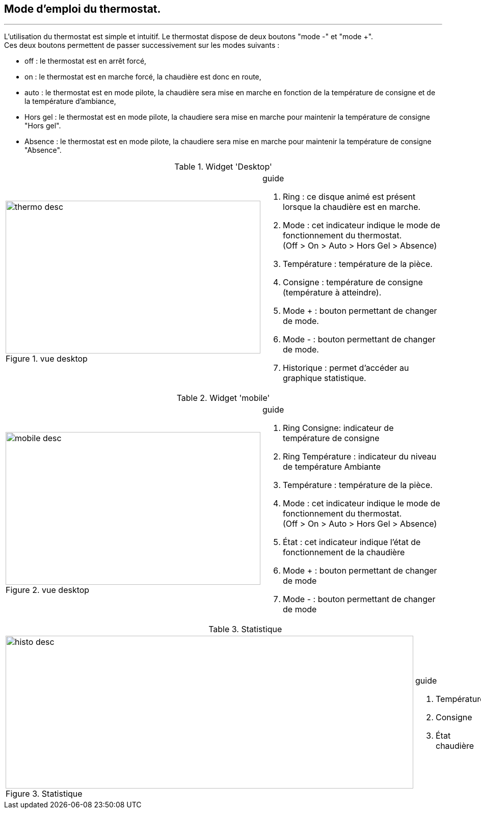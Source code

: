 :Date: $Date$
:Revision: $Id$
:docinfo:
:title:  guide
:page-liquid:
:icons:


== Mode d'emploi du thermostat.
'''

L'utilisation du thermostat est simple et intuitif. Le thermostat dispose de deux boutons "mode -" et "mode +". +
Ces deux boutons permettent de passer successivement  sur les modes suivants :

*  off  : le thermostat est en arrêt forcé,
*  on   : le thermostat est en marche forcé, la chaudière est donc en route,
*  auto : le thermostat est en mode pilote, la chaudière sera mise en marche en fonction de la température de consigne et de la température d'ambiance,
*  Hors gel : le thermostat est en mode pilote, la chaudiere sera mise en marche pour maintenir la température de consigne "Hors gel".
*  Absence : le thermostat est en mode pilote, la chaudiere sera mise en marche pour maintenir la température de consigne "Absence".

:imagesdir: ../images

.Widget 'Desktop'
[cols="2,3"]
|===

a|.vue desktop
image::thermo_desc.png[height=300,width=500,role="left"]
a|
[guide]
.guide

.... Ring : ce disque animé est présent lorsque la chaudière est en marche.
.... Mode : cet indicateur indique le mode de fonctionnement du thermostat. +
(Off > On > Auto > Hors Gel > Absence)
.... Température : température de la pièce.
.... Consigne :  température de consigne (température à atteindre).
.... Mode + : bouton permettant de changer de mode.
.... Mode - : bouton permettant de changer de mode.
.... Historique : permet d'accéder au graphique statistique.


|===



.Widget 'mobile'
[cols="2,3"]
|===

a|.vue desktop
image::mobile_desc.png[height=300,width=500,role="left"]
a|
[guide]
.guide

.... Ring Consigne: indicateur  de température de consigne
.... Ring Température : indicateur du niveau de température Ambiante
.... Température : température de la pièce.
.... Mode : cet indicateur indique le mode de fonctionnement du thermostat. +
(Off > On > Auto > Hors Gel > Absence)
.... État : cet indicateur indique l'état de fonctionnement de la chaudière
.... Mode + : bouton permettant de changer de mode
.... Mode - : bouton permettant de changer de mode



|===


.Statistique
[cols="4,1"]
|===

a|.Statistique
image::histo_desc.png[height=300,width=800,role="left"]
a|
[guide]
.guide

.... Température
.... Consigne
.... État chaudière



|===